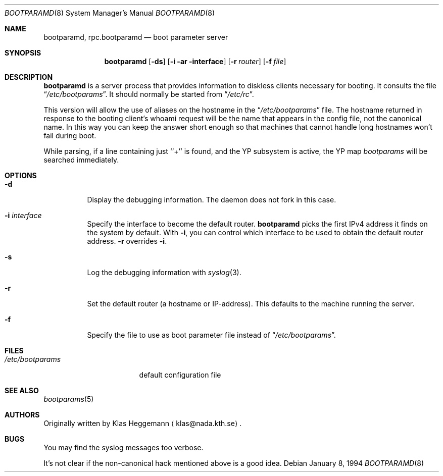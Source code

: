 .\" $NetBSD: rpc.bootparamd.8,v 1.15 2003/06/26 05:38:45 itojun Exp $
.\" @(#)bootparamd.8
.Dd January 8, 1994
.Dt BOOTPARAMD 8
.Os
.Sh NAME
.Nm bootparamd ,
.Nm rpc.bootparamd
.Nd boot parameter server
.Sh SYNOPSIS
.Nm
.Op Fl ds
.Op Fl i ar interface
.Op Fl r Ar router
.Op Fl f Ar file
.Sh DESCRIPTION
.Nm
is a server process that provides information to diskless clients
necessary for booting. It consults the file
.Dq Pa /etc/bootparams .
It should normally be started from
.Dq Pa /etc/rc .
.Pp
This version will allow the use of aliases on the hostname in the
.Dq Pa /etc/bootparams
file. The hostname returned in response to the booting client's whoami request
will be the name that appears in the config file, not the canonical name.
In this way you can keep the answer short enough
so that machines that cannot handle long hostnames won't fail during boot.
.Pp
While parsing, if a line containing just ``+'' is found, and
the YP subsystem is active, the YP map
.Pa bootparams
will be searched immediately.
.Sh OPTIONS
.Bl -tag -width indent
.It Fl d
Display the debugging information. The daemon does not fork in this
case.
.It Fl i Ar interface
Specify the interface to become the default router.
.Nm
picks the first IPv4 address it finds on the system by default.
With
.Fl i ,
you can control which interface to be used to obtain the default router address.
.Fl r
overrides
.Fl i .
.It Fl s
Log the debugging information with
.Xr syslog 3 .
.It Fl r
Set the default router (a hostname or IP-address).
This defaults to the machine running the server.
.It Fl f
Specify the file to use as boot parameter file instead of
.Dq Pa /etc/bootparams .
.El
.Sh FILES
.Bl -tag -width /etc/bootparams -compact
.It Pa /etc/bootparams
default configuration file
.El
.Sh SEE ALSO
.Xr bootparams 5
.Sh AUTHORS
Originally written by
.An Klas Heggemann
.Aq klas@nada.kth.se .
.Sh BUGS
You may find the syslog messages too verbose.
.Pp
It's not clear if the non-canonical hack mentioned above is a good idea.
